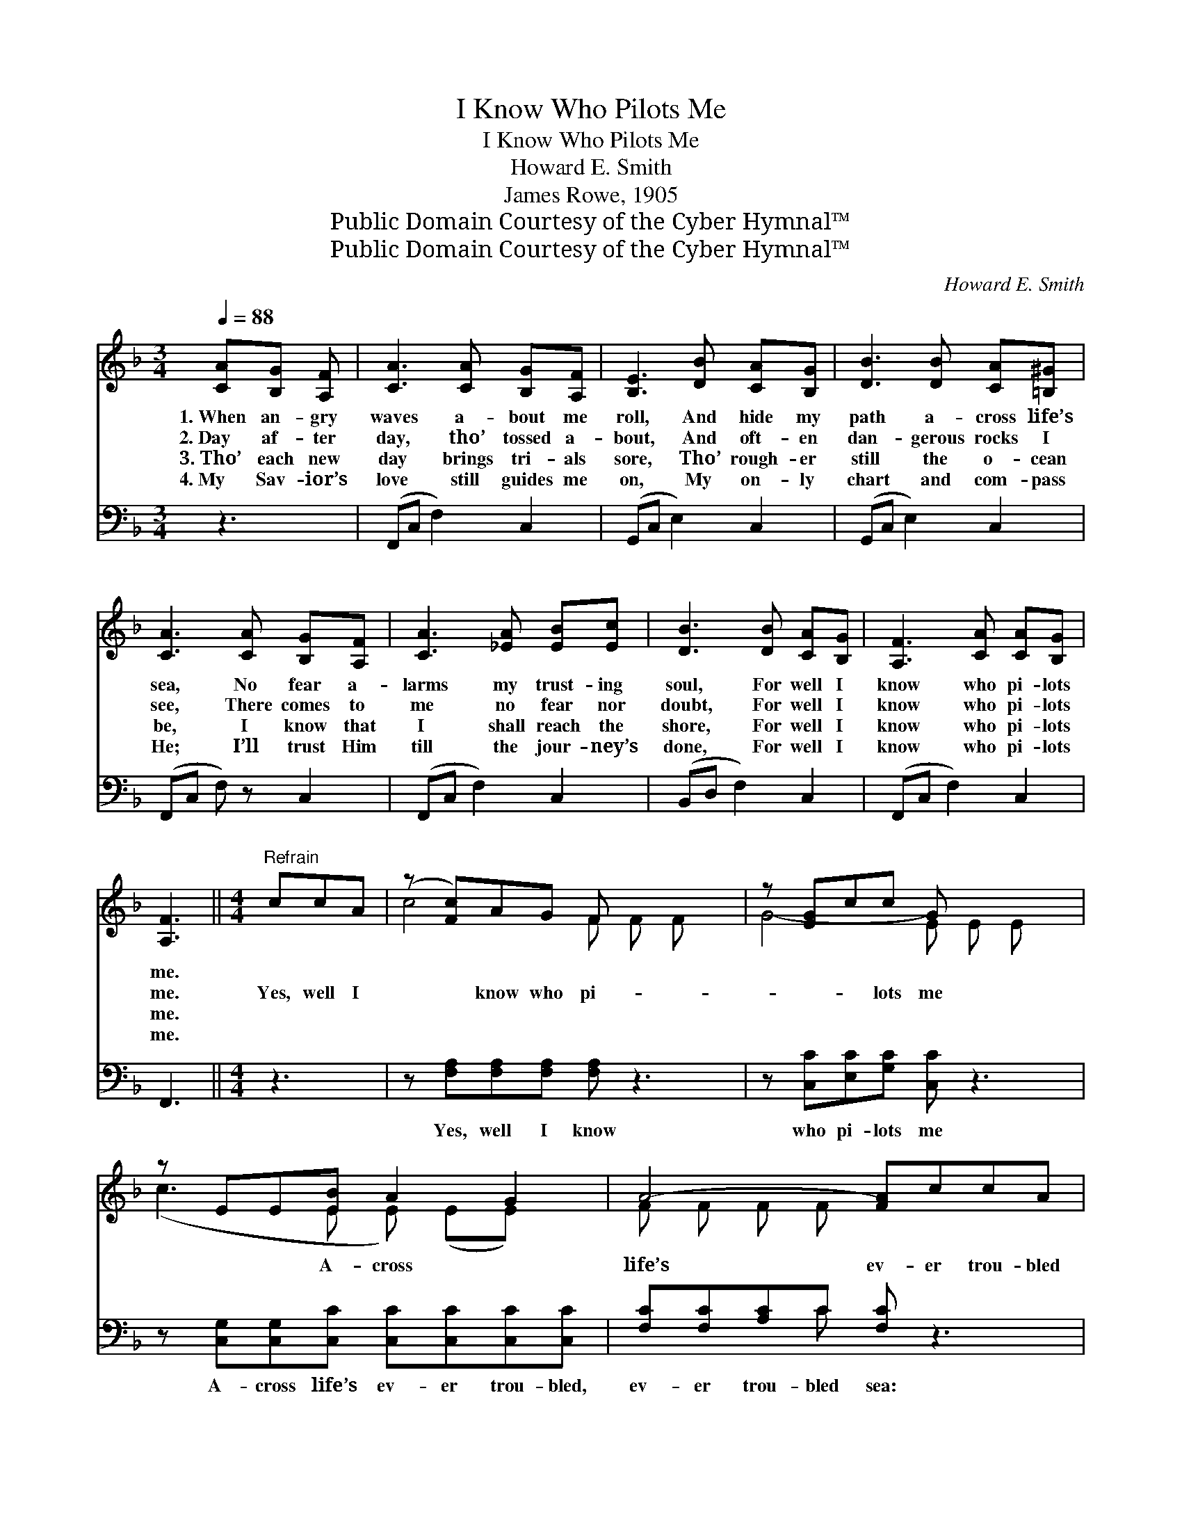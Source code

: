 X:1
T:I Know Who Pilots Me
T:I Know Who Pilots Me
T:Howard E. Smith
T:James Rowe, 1905
T:Public Domain Courtesy of the Cyber Hymnal™
T:Public Domain Courtesy of the Cyber Hymnal™
C:Howard E. Smith
Z:Public Domain
Z:Courtesy of the Cyber Hymnal™
%%score ( 1 2 ) ( 3 4 )
L:1/8
Q:1/4=88
M:3/4
K:F
V:1 treble 
V:2 treble 
V:3 bass 
V:4 bass 
V:1
 [CA][B,G] [A,F] | [CA]3 [CA] [B,G][A,F] | [B,E]3 [DB] [CA][B,G] | [DB]3 [DB] [CA][=B,^G] | %4
w: 1.~When an- gry|waves a- bout me|roll, And hide my|path a- cross life’s|
w: 2.~Day af- ter|day, tho’ tossed a-|bout, And oft- en|dan- gerous rocks I|
w: 3.~Tho’ each new|day brings tri- als|sore, Tho’ rough- er|still the o- cean|
w: 4.~My Sav- ior’s|love still guides me|on, My on- ly|chart and com- pass|
 [CA]3 [CA] [B,G][A,F] | [CA]3 [_EA] [EB][Ec] | [DB]3 [DB] [CA][B,G] | [A,F]3 [CA] [CA][B,G] | %8
w: sea, No fear a-|larms my trust- ing|soul, For well I|know who pi- lots|
w: see, There comes to|me no fear nor|doubt, For well I|know who pi- lots|
w: be, I know that|I shall reach the|shore, For well I|know who pi- lots|
w: He; I’ll trust Him|till the jour- ney’s|done, For well I|know who pi- lots|
 [A,F]3 ||[M:4/4]"^Refrain" ccA | (z [Fc])AG F x3 | z [EG]cc G x3 | z EE[EB] A2 G2 | A4- [FA]ccA | %14
w: me.||||||
w: me.|Yes, well I|* know who pi-|* * lots me|* * A- cross *|life’s ev- er trou- bled|
w: me.||||||
w: me.||||||
 z [Fd]cB A x3 | z [GB]BA G x3 | z FF[FA] F2 G2 | F4- [CF] |] %18
w: ||||
w: * sea; The winds|* may rave, and|waves may swell, While Je-|sus pi-|
w: ||||
w: ||||
V:2
 x3 | x6 | x6 | x6 | x6 | x6 | x6 | x6 | x3 ||[M:4/4] x3 | c4- F F F x | G4- E E E x | %12
 (c3 E E) (EE) x | F F F F x4 | d4 ^F F F x | B4 G G G x | c3 (C C) (CC) x | C C D _D x |] %18
V:3
 z3 | (F,,C, F,2) C,2 | (G,,C, E,2) C,2 | (G,,C, E,2) C,2 | (F,,C, F,) z C,2 | (F,,C, F,2) C,2 | %6
w: |~ * * ~|~ * * ~|~ * * ~|~ * * ~|~ * * ~|
 (B,,D, F,2) C,2 | (F,,C, F,2) C,2 | F,,3 ||[M:4/4] z3 | z [F,A,][F,A,][F,A,] [F,A,] z3 | %11
w: ~ * * ~|~ * * ~|~||Yes, well I know|
 z [C,C][E,C][G,C] [C,C] z3 | z [C,G,][C,G,][C,C] [C,C][C,C][C,C][C,C] | %13
w: who pi- lots me|A- cross life’s ev- er trou- bled,|
 [F,C][F,C][A,C]C [F,C] z3 | z [D,A,][^F,A,]A, [D,A,] z3 | z [G,,D][B,,D][D,D] [G,D] z3 | %16
w: ev- er trou- bled sea:|The winds may rave,|and waves may swell,|
 z [C,A,][C,A,][C,C] [C,A,][C,A,][C,B,][C,B,] | (A,A,B,B, [F,A,]) |] %18
w: While Je- sus pi- lots, all is|well, * * * *|
V:4
 x3 | x6 | x6 | x6 | x6 | x6 | x6 | x6 | x3 ||[M:4/4] x3 | x8 | x8 | x8 | x3 C x4 | x3 A, x4 | x8 | %16
 x8 | F,4- x |] %18

